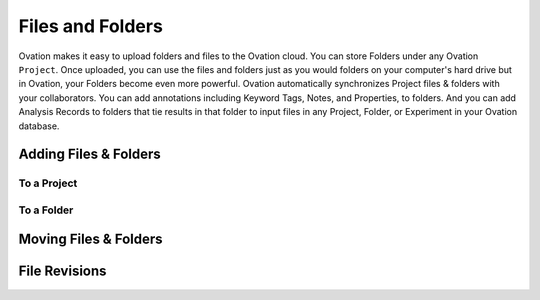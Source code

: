 .. _doc-folders-guide:

*****************
Files and Folders
*****************

Ovation makes it easy to upload folders and files to the Ovation cloud. You can store Folders under any Ovation ``Project``. Once uploaded, you can use the files and folders just as you would folders on your computer's hard drive but in Ovation, your Folders become even more powerful. Ovation automatically synchronizes Project files & folders with your collaborators. You can add annotations including Keyword Tags, Notes, and Properties, to folders. And you can add Analysis Records to folders that tie results in that folder to input files in any Project, Folder, or Experiment in your Ovation database.


Adding Files & Folders
======================

To a Project
------------

To a Folder
-----------


Moving Files & Folders
======================


File Revisions
==============
